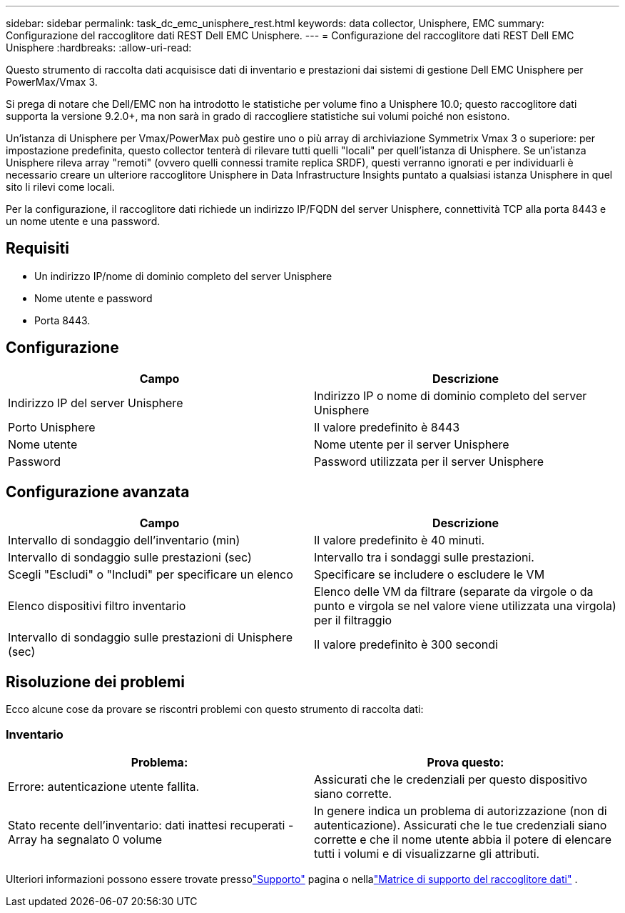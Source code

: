 ---
sidebar: sidebar 
permalink: task_dc_emc_unisphere_rest.html 
keywords: data collector, Unisphere, EMC 
summary: Configurazione del raccoglitore dati REST Dell EMC Unisphere. 
---
= Configurazione del raccoglitore dati REST Dell EMC Unisphere
:hardbreaks:
:allow-uri-read: 


[role="lead"]
Questo strumento di raccolta dati acquisisce dati di inventario e prestazioni dai sistemi di gestione Dell EMC Unisphere per PowerMax/Vmax 3.

Si prega di notare che Dell/EMC non ha introdotto le statistiche per volume fino a Unisphere 10.0; questo raccoglitore dati supporta la versione 9.2.0+, ma non sarà in grado di raccogliere statistiche sui volumi poiché non esistono.

Un'istanza di Unisphere per Vmax/PowerMax può gestire uno o più array di archiviazione Symmetrix Vmax 3 o superiore: per impostazione predefinita, questo collector tenterà di rilevare tutti quelli "locali" per quell'istanza di Unisphere.  Se un'istanza Unisphere rileva array "remoti" (ovvero quelli connessi tramite replica SRDF), questi verranno ignorati e per individuarli è necessario creare un ulteriore raccoglitore Unisphere in Data Infrastructure Insights puntato a qualsiasi istanza Unisphere in quel sito li rilevi come locali.

Per la configurazione, il raccoglitore dati richiede un indirizzo IP/FQDN del server Unisphere, connettività TCP alla porta 8443 e un nome utente e una password.



== Requisiti

* Un indirizzo IP/nome di dominio completo del server Unisphere
* Nome utente e password
* Porta 8443.




== Configurazione

[cols="2*"]
|===
| Campo | Descrizione 


| Indirizzo IP del server Unisphere | Indirizzo IP o nome di dominio completo del server Unisphere 


| Porto Unisphere | Il valore predefinito è 8443 


| Nome utente | Nome utente per il server Unisphere 


| Password | Password utilizzata per il server Unisphere 
|===


== Configurazione avanzata

[cols="2*"]
|===
| Campo | Descrizione 


| Intervallo di sondaggio dell'inventario (min) | Il valore predefinito è 40 minuti. 


| Intervallo di sondaggio sulle prestazioni (sec) | Intervallo tra i sondaggi sulle prestazioni. 


| Scegli "Escludi" o "Includi" per specificare un elenco | Specificare se includere o escludere le VM 


| Elenco dispositivi filtro inventario | Elenco delle VM da filtrare (separate da virgole o da punto e virgola se nel valore viene utilizzata una virgola) per il filtraggio 


| Intervallo di sondaggio sulle prestazioni di Unisphere (sec) | Il valore predefinito è 300 secondi 
|===


== Risoluzione dei problemi

Ecco alcune cose da provare se riscontri problemi con questo strumento di raccolta dati:



=== Inventario

[cols="2*"]
|===
| Problema: | Prova questo: 


| Errore: autenticazione utente fallita. | Assicurati che le credenziali per questo dispositivo siano corrette. 


| Stato recente dell'inventario: dati inattesi recuperati - Array ha segnalato 0 volume | In genere indica un problema di autorizzazione (non di autenticazione).  Assicurati che le tue credenziali siano corrette e che il nome utente abbia il potere di elencare tutti i volumi e di visualizzarne gli attributi. 
|===
Ulteriori informazioni possono essere trovate pressolink:concept_requesting_support.html["Supporto"] pagina o nellalink:reference_data_collector_support_matrix.html["Matrice di supporto del raccoglitore dati"] .

